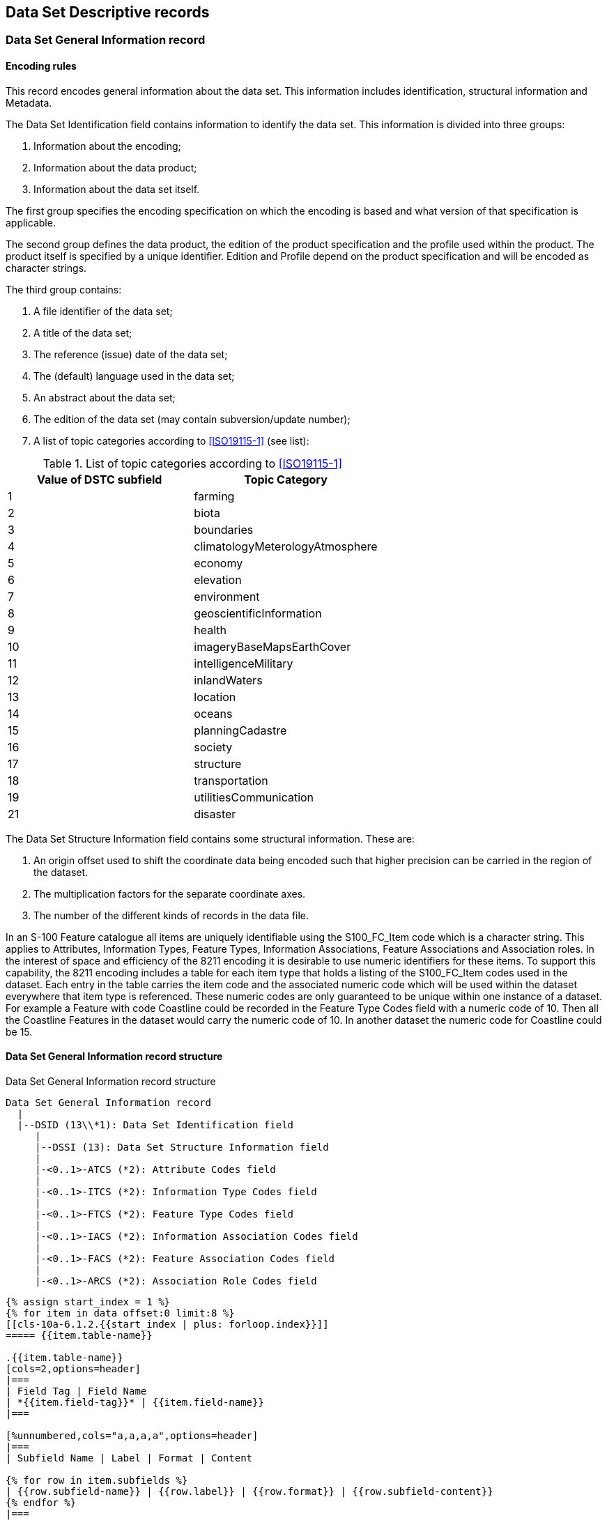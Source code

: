 [[cls-10a-6]]
== Data Set Descriptive records

[[cls-10a-6.1]]
=== Data Set General Information record

[[cls-10a-6.1.1]]
==== Encoding rules

This record encodes general information about the data set. This
information includes identification, structural information and
Metadata.

The Data Set Identification field contains information to identify the
data set. This information is divided into three groups:

. Information about the encoding;
. Information about the data product;
. Information about the data set itself.

The first group specifies the encoding specification on which the
encoding is based and what version of that specification is applicable.

The second group defines the data product, the edition of the product
specification and the profile used within the product. The product
itself is specified by a unique identifier. Edition and Profile depend
on the product specification and will be encoded as character strings.

The third group contains:

. A file identifier of the data set;
. A title of the data set;
. The reference (issue) date of the data set;
. The (default) language used in the data set;
. An abstract about the data set;
. The edition of the data set (may contain subversion/update number);
. A list of topic categories according to <<ISO19115-1>> (see list):

.List of topic categories according to <<ISO19115-1>>
[cols=2]
|===
| Value of DSTC subfield | Topic Category

| 1 | farming
| 2 | biota
| 3 | boundaries
| 4 | climatologyMeterologyAtmosphere
| 5 | economy
| 6 | elevation
| 7 | environment
| 8 | geoscientificInformation
| 9 | health
| 10 | imageryBaseMapsEarthCover
| 11 | intelligenceMilitary
| 12 | inlandWaters
| 13 | location
| 14 | oceans
| 15 | planningCadastre
| 16 | society
| 17 | structure
| 18 | transportation
| 19 | utilitiesCommunication
| 21 | disaster
|===

The Data Set Structure Information field contains some structural
information. These are:

. An origin offset used to shift the coordinate data being encoded
such that higher precision can be carried in the region of the dataset.
. The multiplication factors for the separate coordinate axes.
. The number of the different kinds of records in the data file.

In an S-100 Feature catalogue all items are uniquely identifiable
using the S100_FC_Item code which is a character string. This applies
to Attributes, Information Types, Feature Types, Information
Associations, Feature Associations and Association roles.  In the
interest of space and efficiency of the 8211 encoding it is desirable
to use numeric identifiers for these items. To support this
capability, the 8211 encoding includes a table for each item type that
holds a listing of the S100_FC_Item codes used in the dataset. Each
entry in the table carries the item code and the associated numeric
code which will be used within the dataset everywhere that item type
is referenced. These numeric codes are only guaranteed to be unique
within one instance of a dataset. For example a Feature with code
Coastline could be recorded in the Feature Type Codes field with a
numeric code of 10. Then all the Coastline Features in the dataset
would carry the numeric code of 10. In another dataset the numeric
code for Coastline could be 15.

[[cls-10a-6.1.2]]
==== Data Set General Information record structure

.Data Set General Information record structure
[source%unnumbered]
----
Data Set General Information record
  |
  |--DSID (13\\*1): Data Set Identification field
     |
     |--DSSI (13): Data Set Structure Information field
     |
     |-<0..1>-ATCS (*2): Attribute Codes field
     |
     |-<0..1>-ITCS (*2): Information Type Codes field
     |
     |-<0..1>-FTCS (*2): Feature Type Codes field
     |
     |-<0..1>-IACS (*2): Information Association Codes field
     |
     |-<0..1>-FACS (*2): Feature Association Codes field
     |
     |-<0..1>-ARCS (*2): Association Role Codes field
----

[yaml2text,sections/tables/06-tables.yaml,data]
----
{% assign start_index = 1 %}
{% for item in data offset:0 limit:8 %}
[[cls-10a-6.1.2.{{start_index | plus: forloop.index}}]]
===== {{item.table-name}}

.{{item.table-name}}
[cols=2,options=header]
|===
| Field Tag | Field Name
| *{{item.field-tag}}* | {{item.field-name}}
|===

[%unnumbered,cols="a,a,a,a",options=header]
|===
| Subfield Name | Label | Format | Content

{% for row in item.subfields %}
| {{row.subfield-name}} | {{row.label}} | {{row.format}} | {{row.subfield-content}}
{% endfor %}
|===

{% if item.ddf and item.ddf != "" %}
.Data Descriptive Field
[source%unnumbered]
--
{{item.ddf}}
--
{% endif %}

{% if item.note and item.note != "" %}
NOTE: {{item.note}}
{% endif %}

{% endfor %}
----

[[cls-10a-6.2]]
=== Data Set Coordinate Reference System record

[[cls-10a-6.2.1]]
==== Encoding rules

All two-dimensional coordinates in a dataset refer to one horizontal
CRS. Three-dimensional coordinates refer to a compound CRS which
consists of the horizontal CRS and a vertical CRS. There can be more
than one vertical CRSs in a dataset one for each compound CRS.

The CRSH field contains the following information about the (single)
CRS:

* The type of CRS (this implies the dimension of the coordinate
system);
* The type of the associated coordinate system;
* The name of the CRS;
* An identifier in an external source (if the CRS is defined by
referencing);
* An indication which external source is referenced;
* Information about this source (if it is not one from a predefined
list).

If the CRS is not defined by referencing all details of the coordinate
axes, the datum and if necessary about the used projection must be
encoded. This has to done by means of the appropriate fields. In this
case the CRSI subfield must be encoded empty and the CRSS subfield
must have the value 255 (Not Applicable).

For more details on CRS refer to the Coordinate Reference System
Component of this standard.

This encoding specification supports the following types of CRS's:

.Supported types of CRSs
[cols="a,a,a,a,a,a,a",options=header]
|===
| CRS Type | Dimension | CS Type | Axes | Type of Datum | CRST value | Remarks

| 2D Geographic
| 2
| Ellipsoidal
| Geodetic Latitude

Geodetic Longitude
| Geodetic
| 1
| can be combined with a vertical CRS

| 3D Geographic
| 3
| Ellipsoidal
| Geodetic Latitude

Geodetic Longitude

Ellipsoidal Height
| Geodetic
| 2
|

| Geocentric
| 3
| Cartesian
| Geocentric X

Geocentric Y

Geocentric Z
| Geodetic
| 3
|

| Projected
| 2
| Cartesian
| Easting / Westing

Northing / Southing
| Geodetic
| 4
| can be combined with a vertical CRS

| Vertical
| 1
| Vertical
| Gravity Related Height or

Gravity related Depth
| Vertical
| 5
|
|===

The next table shows the supported coordinate axes:

.Supported coordinate axes
[cols=4,options=header]
|===
| Axis Type | Axis direction | AXTY value | Remarks

| Geodetic Latitude
| North
| 1
|

| Geodetic Longitude
| East
| 2
|

| Ellipsoidal Height
| Up
| 3
|

| Easting
| East
| 4
|

| Northing
| North
| 5
|

| Westing
| West
| 6
|

| Southing
| South
| 7
|

| Geocentric X
| Geocentric X
| 8
|

| Geocentric Y
| Geocentric Y
| 9
|

| Geocentric Z
| Geocentric Z
| 10
|

| Gravity Related Height
| Up
| 11
|

| Gravity Related Depth
| Down
| 12
|
|===

This table shows the supported projections together with their set of
parameters:

.Supported projections and their set of parameters
[cols=8,options=header]
|===
| Name | PROM value | Parameter 1 | Parameter 2 | Parameter 3 | Parameter 4 | Parameter 5 | EPSG code

| Mercator | 1 | Latitude of 1^st^ standard parallel{blank}footnote:[Latitude of true scale] | Longitude of natural origin | - | - | - | 9805
| Transverse Mercator | 2 | Latitude of natural origin | Longitude of natural origin | Scale factor at natural origin | - | - | 9807
| Oblique Mercator | 3 | Latitude of projection centre | Longitude of projection centre | Azimuth of initial line | Angle from Rectified to Skew Grid | Scale factor on initial line | 9815
| Hotine Oblique Mercator | 4 | Latitude of projection centre | Longitude of projection centre | Azimuth of initial line | Angle from Rectified to Skew Grid | Scale factor on initial line | 9812
| Lambert Conic Conformal (1SP) | 5 | Latitude of natural origin | Longitude of natural origin | Scale factor at natural origin | - | - | 9801
| Lambert Conic Conformal (2SP) | 6 | Latitude of false origin | Longitude of false origin | Latitude of 1^st^ standard parallel{blank}footnote:f2[Standard parallel nearer to equator] | Latitude of 2^nd^ standard parallel{blank}footnote:f3[Standard parallel farther from equator] | - | 9802
| Oblique Stereographic | 7 | Latitude of natural origin | Longitude of natural origin | Scale factor at natural origin | - | - | 9809
| Polar Stereographic | 8 | Latitude of natural origin{blank}footnote:[Must be either 90 degrees or -90 degrees] | Longitude of natural origin | Scale factor at natural origin | - | - | 9810
| Krovak Oblique Conic Conformal | 9 | Latitude of projection centre | Longitude of projection centre | Azimuth of initial line | Latitude of pseudo standard parallel | Scale factor on pseudo standard parallel | 9819
| American Polyconic | 10 | Latitude of natural origin | Longitude of natural origin | - | - | - | 9818
| Albers Equal Area | 11 | Latitude of false origin | Longitude of false origin | Latitude of 1^st^ standard parallel{blank}footnote:f2[] | Latitude of 2^nd^ standard parallel{blank}footnote:f3[] | - | 9822
| Lambert Azimuthal Equal Area | 12 | Latitude of natural origin | Longitude of natural origin | - | - | - | 9820
| New Zealand Mapgrid | 13 | Latitude of natural origin | Longitude of natural origin | - | - | - | 9811
|===

All latitudes and longitudes must be given in degrees (south and west
are negative). Azimuths are given in degrees. For the detailed
formulas of the projections refer to the EPSG documentation.

In case that both two-dimensional and three-dimensional coordinates
are used in the same data set the three-dimensional coordinates must
be described by a compound CRS. The two-dimensional coordinates refer
to the first component (usually a 2D Geographic or Projected CRS).

Although all coordinates in a data set must refer to the same CRS
different Vertical Datums can be used for the height or depth
component of a coordinate tuple. Therefore the VDAT field can be
repeated. For each Vertical Datum a unique identifier is defined.
Those identifiers will be used in the 3D - coordinate fields to
indicate which Vertical Datum is used. The encoding of the Coordinate
Reference System record will be demonstrated with two examples. The
first example specifies a compound CRS. The first component is a 2D
Geographic CRS (WGS84) and the second component is a Vertical CRS for
depth using the Vertical Datum: Mean Sea Level.

[source%unnumbered]
----
{{{*CSID:*}}} RCNM{15}!RCID{1}!NCRC{2}!
{{{*CRSH:*}}} CRIX{1}!CRST{1}!CSTY{1}!CRNM'WGS
      84'!CRSI'4326'!CRSS{2}!SCRI!
{{{*CRSH:*}}} CRIX{2}!CRST{5}!CSTY{3}!CRNM'Mean Sea Level Depth'!
      CRSI!CRSS{255}SCRI!
{{{*CSAX:*}}} AXTY{12}!AXUM{4}!
{{{*VDAT:*}}} DTNM'Mean Sea Level'!DTID'VERDAT3'!DTSR{2}!SCRI!
----

The second example encodes a projected CRS by defining the details.

[source%unnumbered]
----
{{{*CSID:*}}} RCNM{15}!RCID{1}!NCRS{1}!
{{{*CRSH:*}}} CRIX{1}!CRST{4}!CSTY{2}!CRNM'WGS84/UTM
      32N'!CRSI!CRSS{255}SCRI!
{{{*CSAX:*}}} AXTY{4}!AXUM{4}!AXTY{5}!AXUM{4}!
{{{*PROJ:*}}} PROM{2}!PRP1{0}!PRP2{9}!PRP3{0.9996}!PRP4{0}!PRP5{0}!
      FEAS{500000}!FNOR{0}!
{{{*GDAT:*}}} DTNM'World Geodetic System 1984'!ELNM'WGS 84'!ESMA{6378137}!
      ESPT{2}!ESPM{298.257223563}!CMNM'Greenwich'!CMGL{0}!
----

[[cls-10a-6.2.2]]
==== Data Set Coordinate Reference System record structure

[source%unnumbered]
----
Data Set Coordinate Reference System record
  |
  |--CSID (3): Coordinate Reference System Record Identifier field
     |
     |-<1..*>-CRSH (7): Coordinate Reference System Header field
     |
     |-<0..1>-CSAX (*2): Coordinate System Axes field
     |
     |-<0..1>-PROJ (8): Projection field
     |
     *-<0..1>-GDAT (7): Geodetic Datum field
     |
     *-<0..1>-VDAT (4): Vertical Datum field
----

[yaml2text,sections/tables/06-tables.yaml,data]
----
{% assign start_index = 1 %}
{% for item in data offset:8 limit:6 %}
[[cls-10a-6.2.2.{{start_index | plus: forloop.index}}]]
===== {{item.table-name}}

.{{item.table-name}}
[cols=2,options=header]
|===
| Field Tag | Field Name
| *{{item.field-tag}}* | {{item.field-name}}
|===

[%unnumbered,cols="a,a,a,a",options=header]
|===
| Subfield Name | Label | Format | Content

{% for row in item.subfields %}
| {{row.subfield-name}} | {{row.label}} | {{row.format}} | {{row.subfield-content}}
{% endfor %}
|===

{% if item.ddf and item.ddf != "" %}
.Data Descriptive Field
[source%unnumbered]
--
{{item.ddf}}
--
{% endif %}

{% endfor %}
----
